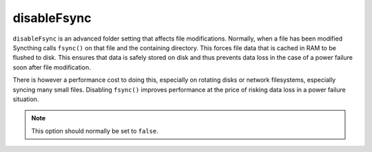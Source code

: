 .. _advanced-folder-disablefsync:

disableFsync
============

``disableFsync`` is an advanced folder setting that affects file
modifications. Normally, when a file has been modified Syncthing calls
``fsync()`` on that file and the containing directory. This forces file data
that is cached in RAM to be flushed to disk. This ensures that data is
safely stored on disk and thus prevents data loss in the case of a power
failure soon after file modification.

There is however a performance cost to doing this, especially on rotating
disks or network filesystems, especially syncing many small files. Disabling
``fsync()`` improves performance at the price of risking data loss in a
power failure situation.

.. note:: This option should normally be set to ``false``.
